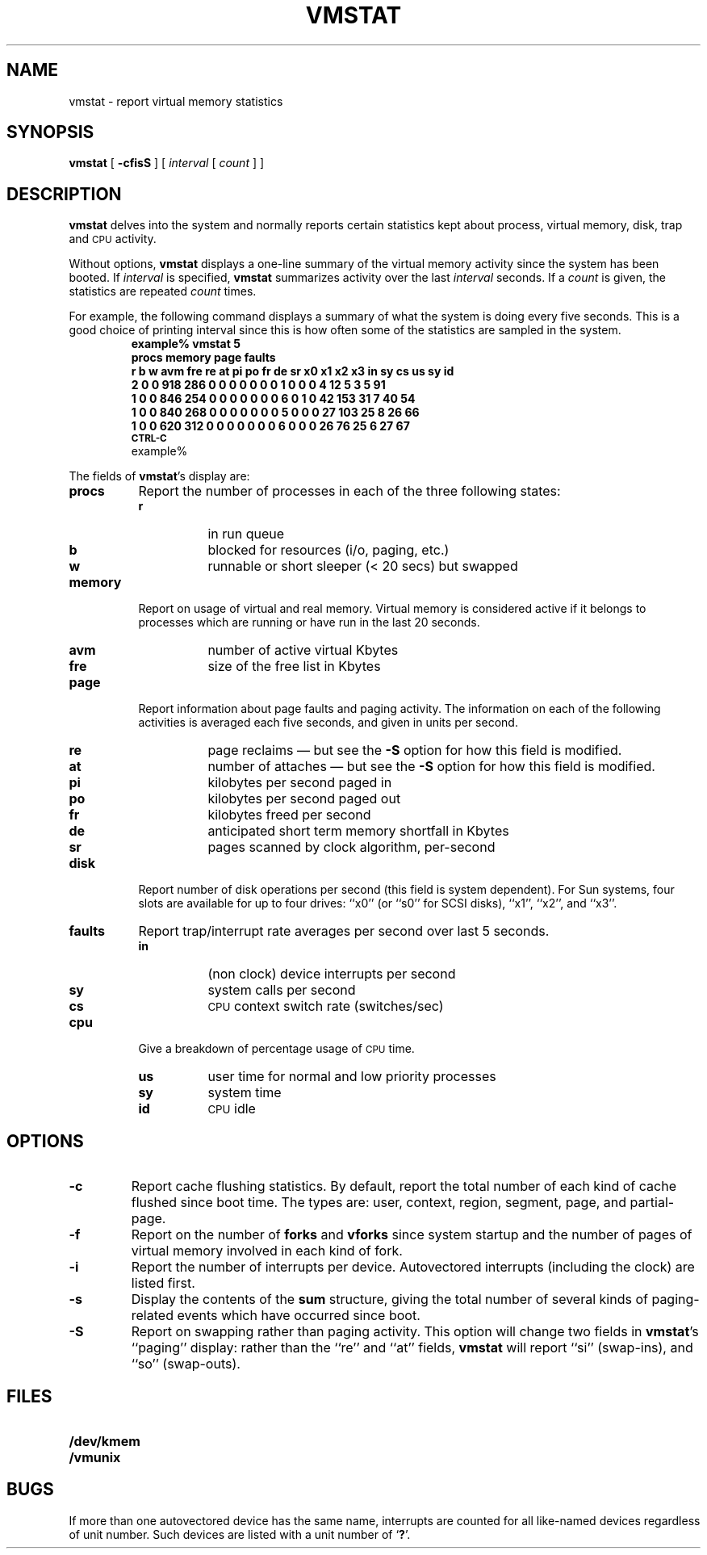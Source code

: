 .\" @(#)vmstat.8 1.1 92/07/30 SMI; from UCB 6.3 3/15/86
.TH VMSTAT 8 "7 September 1988"
.SH NAME
vmstat \- report virtual memory statistics
.SH SYNOPSIS
.B vmstat
[
.B \-cfisS
] [
.I interval
[
.I count
] ]
.SH DESCRIPTION
.IX  "vmstat command"  ""  "\fLvmstat\fP \(em display virtual memory statistics"
.B vmstat
delves into the system and normally reports
certain statistics kept about
process, virtual memory, disk, trap and
.SM CPU
activity.
.LP
Without options,
.B vmstat
displays a one-line summary of the virtual memory activity
since the system has been booted.  If
.I interval
is specified,
.B vmstat
summarizes activity over the last
.I interval
seconds.  If a
.I count
is given, the statistics are repeated
.I count
times.
.LP
For example, the following command displays a summary of what the
system is doing every five seconds.
This is a good choice of printing interval since this is how often
some of the statistics are sampled in the system.
.\"others vary every
.\"second, running the output for a while will make it apparent which
.\"are recomputed every second.
.RS
.nf
.ft B
example% vmstat 5
.sp .5v
procs     memory                       page      faults
r b w   avm  fre  re at  pi  po  fr  de  sr x0 x1 x2 x3  in   sy  cs  us  sy  id
2 0 0   918  286   0  0   0   0   0   0    0  1  0   0   0    4  12    5   3   5  91
1 0 0   846  254   0  0   0   0   0   0    0  6  0   1   0   42 153  31  7  40  54
1 0 0   840  268   0  0   0   0   0   0    0  5  0   0   0   27 103  25  8  26  66
1 0 0   620  312   0  0   0   0   0   0    0  6  0   0   0   26  76\^  25  6  27  \^67
.sp .5v
.SM CTRL-C
example%
.fi
.ft R
.RE
.LP
The fields of
.BR vmstat 's
display are:
.TP 8
.B procs
Report the number of processes in each of the three following states:
.RS
.PD 0
.TP 8
.B r
in run queue
.TP
.B b
blocked for resources (i/o, paging, etc.)
.TP
.B w
runnable or short sleeper (< 20 secs) but swapped
.RE
.PD
.TP 8
.B memory
Report on usage of virtual and real memory.
Virtual memory is considered active if it belongs to processes which
are running or have run in the last 20 seconds.
.\"A ``page'' here is 2048 bytes.
.RS
.PD 0
.TP 8
.B avm
number of active virtual Kbytes
.TP
.B fre
size of the free list in Kbytes
.RE
.PD
.TP 8
.B page
Report information about page faults and paging activity.
The information on each of the following
activities is averaged each five
seconds, and given in units per second.
.RS
.PD 0
.TP 8
.B re
page reclaims \(em but see the
.B \-S
option for how this field is modified.
.TP
.B at
number of attaches \(em but see the
.B \-S
option for how this field is modified.
.TP
.B pi
kilobytes per second paged in 
.TP
.B po
kilobytes per second paged out 
.TP
.B fr
kilobytes freed per second
.TP
.B de
anticipated short term memory shortfall in Kbytes
.TP
.B sr
pages scanned by clock algorithm, per-second
.RE
.PD
.TP 8
.B disk
Report number of disk operations per
second (this field is system dependent).
For Sun systems, four slots are available for up to four drives: ``x0''
(or ``s0'' for SCSI disks), ``x1'', ``x2'', and ``x3''.
.\"Typically paging will be split across
.\"several of the available drives.
.\"The number under each of these is the unit number.
.TP 8
.B faults
Report trap/interrupt rate averages per second over last 5 seconds.
.RS
.PD 0
.TP 8
.B in
(non clock) device interrupts per second
.TP
.B sy
system calls per second
.TP
.B cs
.SM CPU
context switch rate (switches/sec)
.RE
.PD
.ne 6
.TP 8
.B cpu
Give a breakdown of percentage usage of
.SM CPU
time.
.RS
.PD 0
.TP 8
.B us
user time for normal and low priority processes
.TP
.B sy
system time
.TP
.B id
.SM CPU
idle
.RE
.PD
.SH OPTIONS
.TP
.B \-c
Report cache flushing statistics.  By default, report the total number
of each kind of cache flushed since boot time.  The types are:
user, context, region, segment, page, and partial-page.
.TP
.B \-f
Report on the number of
.B forks
and
.B vforks
since system startup and the number of
pages of virtual memory involved in each
kind of fork.
.TP
.B \-i
Report the number of interrupts per device.
Autovectored interrupts (including the clock) are listed first.
.TP
.B \-s
Display the contents of the
.B sum
structure, giving the total number of several kinds of paging-related
events which have occurred since boot.
.TP
.B \-S
Report on swapping rather than paging activity.
This option will change two fields in
.BR vmstat 's
``paging'' display:  rather than
the ``re'' and ``at'' fields,
.B vmstat
will report ``si'' (swap-ins),
and ``so'' (swap-outs).
.SH FILES
.PD 0
.TP 20
.B /dev/kmem
.TP
.B /vmunix
.PD
.SH BUGS
If more than one autovectored device has the same name, interrupts
are counted for all like-named devices regardless of unit number.
Such devices are listed with a unit number of
.RB ` ? '.
.\"There should be a screen oriented program which combines
.\".B vmstat
.\"and
.\".IR ps (1)
.\"in real time
.\"as well as reporting on other system activity.

